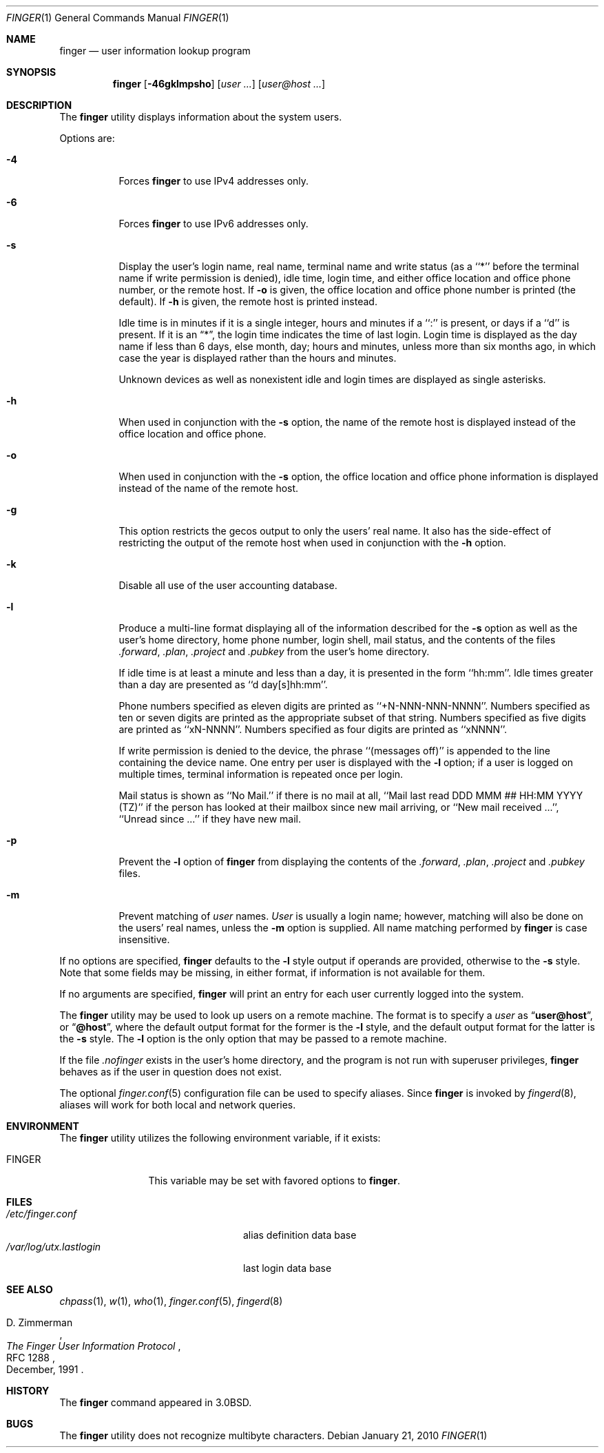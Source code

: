 .\" Copyright (c) 1989, 1990, 1993, 1994
.\"	The Regents of the University of California.  All rights reserved.
.\"
.\" Redistribution and use in source and binary forms, with or without
.\" modification, are permitted provided that the following conditions
.\" are met:
.\" 1. Redistributions of source code must retain the above copyright
.\"    notice, this list of conditions and the following disclaimer.
.\" 2. Redistributions in binary form must reproduce the above copyright
.\"    notice, this list of conditions and the following disclaimer in the
.\"    documentation and/or other materials provided with the distribution.
.\" 3. Neither the name of the University nor the names of its contributors
.\"    may be used to endorse or promote products derived from this software
.\"    without specific prior written permission.
.\"
.\" THIS SOFTWARE IS PROVIDED BY THE REGENTS AND CONTRIBUTORS ``AS IS'' AND
.\" ANY EXPRESS OR IMPLIED WARRANTIES, INCLUDING, BUT NOT LIMITED TO, THE
.\" IMPLIED WARRANTIES OF MERCHANTABILITY AND FITNESS FOR A PARTICULAR PURPOSE
.\" ARE DISCLAIMED.  IN NO EVENT SHALL THE REGENTS OR CONTRIBUTORS BE LIABLE
.\" FOR ANY DIRECT, INDIRECT, INCIDENTAL, SPECIAL, EXEMPLARY, OR CONSEQUENTIAL
.\" DAMAGES (INCLUDING, BUT NOT LIMITED TO, PROCUREMENT OF SUBSTITUTE GOODS
.\" OR SERVICES; LOSS OF USE, DATA, OR PROFITS; OR BUSINESS INTERRUPTION)
.\" HOWEVER CAUSED AND ON ANY THEORY OF LIABILITY, WHETHER IN CONTRACT, STRICT
.\" LIABILITY, OR TORT (INCLUDING NEGLIGENCE OR OTHERWISE) ARISING IN ANY WAY
.\" OUT OF THE USE OF THIS SOFTWARE, EVEN IF ADVISED OF THE POSSIBILITY OF
.\" SUCH DAMAGE.
.\"
.\"	@(#)finger.1	8.3 (Berkeley) 5/5/94
.\" $FreeBSD: stable/12/usr.bin/finger/finger.1 314436 2017-02-28 23:42:47Z imp $
.\"
.Dd January 21, 2010
.Dt FINGER 1
.Os
.Sh NAME
.Nm finger
.Nd user information lookup program
.Sh SYNOPSIS
.Nm
.Op Fl 46gklmpsho
.Op Ar user ...\&
.Op Ar user@host ...\&
.Sh DESCRIPTION
The
.Nm
utility displays information about the system users.
.Pp
Options are:
.Bl -tag -width indent
.It Fl 4
Forces
.Nm
to use IPv4 addresses only.
.It Fl 6
Forces
.Nm
to use IPv6 addresses only.
.It Fl s
Display the user's login name, real name, terminal name and write
status (as a ``*'' before the terminal name if write permission is
denied), idle time, login time, and either office location and office
phone number, or the remote host.
If
.Fl o
is given, the office location and office phone number is printed
(the default).
If
.Fl h
is given, the remote host is printed instead.
.Pp
Idle time is in minutes if it is a single integer, hours and minutes
if a ``:'' is present, or days if a ``d'' is present.
If it is an
.Dq * ,
the login time indicates the time of last login.
Login time is displayed as the day name if less than 6 days, else month, day;
hours and minutes, unless more than six months ago, in which case the year
is displayed rather than the hours and minutes.
.Pp
Unknown devices as well as nonexistent idle and login times are
displayed as single asterisks.
.It Fl h
When used in conjunction with the
.Fl s
option, the name of the remote host is displayed instead of the office
location and office phone.
.It Fl o
When used in conjunction with the
.Fl s
option, the office location and office phone information is displayed
instead of the name of the remote host.
.It Fl g
This option restricts the gecos output to only the users' real
name.
It also has the side-effect of restricting the output
of the remote host when used in conjunction with the
.Fl h
option.
.It Fl k
Disable all use of the user accounting database.
.It Fl l
Produce a multi-line format displaying all of the information
described for the
.Fl s
option as well as the user's home directory, home phone number, login
shell, mail status, and the contents of the files
.Pa .forward ,
.Pa .plan ,
.Pa .project
and
.Pa .pubkey
from the user's home directory.
.Pp
If idle time is at least a minute and less than a day, it is
presented in the form ``hh:mm''.
Idle times greater than a day are presented as ``d day[s]hh:mm''.
.Pp
Phone numbers specified as eleven digits are printed as ``+N-NNN-NNN-NNNN''.
Numbers specified as ten or seven digits are printed as the appropriate
subset of that string.
Numbers specified as five digits are printed as ``xN-NNNN''.
Numbers specified as four digits are printed as ``xNNNN''.
.Pp
If write permission is denied to the device, the phrase ``(messages off)''
is appended to the line containing the device name.
One entry per user is displayed with the
.Fl l
option; if a user is logged on multiple times, terminal information
is repeated once per login.
.Pp
Mail status is shown as ``No Mail.'' if there is no mail at all, ``Mail
last read DDD MMM ## HH:MM YYYY (TZ)'' if the person has looked at their
mailbox since new mail arriving, or ``New mail received ...'', ``Unread
since ...'' if they have new mail.
.It Fl p
Prevent
the
.Fl l
option of
.Nm
from displaying the contents of the
.Pa .forward ,
.Pa .plan ,
.Pa .project
and
.Pa .pubkey
files.
.It Fl m
Prevent matching of
.Ar user
names.
.Ar User
is usually a login name; however, matching will also be done on the
users' real names, unless the
.Fl m
option is supplied.
All name matching performed by
.Nm
is case insensitive.
.El
.Pp
If no options are specified,
.Nm
defaults to the
.Fl l
style output if operands are provided, otherwise to the
.Fl s
style.
Note that some fields may be missing, in either format, if information
is not available for them.
.Pp
If no arguments are specified,
.Nm
will print an entry for each user currently logged into the system.
.Pp
The
.Nm
utility may be used to look up users on a remote machine.
The format is to specify a
.Ar user
as
.Dq Li user@host ,
or
.Dq Li @host ,
where the default output
format for the former is the
.Fl l
style, and the default output format for the latter is the
.Fl s
style.
The
.Fl l
option is the only option that may be passed to a remote machine.
.Pp
If the file
.Pa .nofinger
exists in the user's home directory,
and the program is not run with superuser privileges,
.Nm
behaves as if the user in question does not exist.
.Pp
The optional
.Xr finger.conf 5
configuration file can be used to specify aliases.
Since
.Nm
is invoked by
.Xr fingerd 8 ,
aliases will work for both local and network queries.
.Sh ENVIRONMENT
The
.Nm
utility utilizes the following environment variable, if it exists:
.Bl -tag -width Fl
.It Ev FINGER
This variable may be set with favored options to
.Nm .
.El
.Sh FILES
.Bl -tag -width /var/log/utx.lastlogin -compact
.It Pa /etc/finger.conf
alias definition data base
.It Pa /var/log/utx.lastlogin
last login data base
.El
.Sh SEE ALSO
.Xr chpass 1 ,
.Xr w 1 ,
.Xr who 1 ,
.Xr finger.conf 5 ,
.Xr fingerd 8
.Rs
.%A D. Zimmerman
.%T The Finger User Information Protocol
.%R RFC 1288
.%D December, 1991
.Re
.Sh HISTORY
The
.Nm
command appeared in
.Bx 3.0 .
.Sh BUGS
The
.Nm
utility does not recognize multibyte characters.
